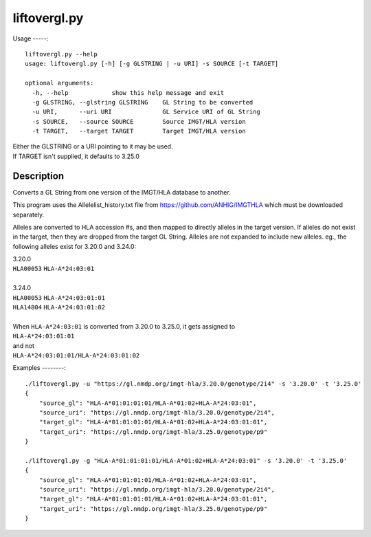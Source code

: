 liftovergl.py
=============
Usage
-----::

   liftovergl.py --help
   usage: liftovergl.py [-h] [-g GLSTRING | -u URI] -s SOURCE [-t TARGET]
   
   optional arguments:
     -h, --help            show this help message and exit
     -g GLSTRING, --glstring GLSTRING    GL String to be converted
     -u URI,      --uri URI              GL Service URI of GL String
     -s SOURCE,   --source SOURCE        Source IMGT/HLA version
     -t TARGET,   --target TARGET        Target IMGT/HLA version
  
| Either the GLSTRING or a URI pointing to it may be used.
| If TARGET isn't supplied, it defaults to 3.25.0

Description
-----------
Converts a GL String from one version of the IMGT/HLA database to another.

This program uses the Allelelist_history.txt file from
https://github.com/ANHIG/IMGTHLA
which must be downloaded separately.

Alleles are converted to HLA accession #s, and then mapped to directly alleles
in the target version. If alleles do not exist in the target, then they are
dropped from the target GL String. Alleles are not expanded to include new
alleles. eg., the following alleles exist for 3.20.0 and 3.24.0:

| 3.20.0
| ``HLA00053``  ``HLA-A*24:03:01``
| 
| 3.24.0
| ``HLA00053``  ``HLA-A*24:03:01:01``
| ``HLA14804``  ``HLA-A*24:03:01:02``
|
| When ``HLA-A*24:03:01`` is converted from 3.20.0 to 3.25.0, it gets assigned to
| ``HLA-A*24:03:01:01``
| and not
| ``HLA-A*24:03:01:01/HLA-A*24:03:01:02``

Examples
--------::

   ./liftovergl.py -u "https://gl.nmdp.org/imgt-hla/3.20.0/genotype/2i4" -s '3.20.0' -t '3.25.0'
   {
       "source_gl": "HLA-A*01:01:01:01/HLA-A*01:02+HLA-A*24:03:01",
       "source_uri": "https://gl.nmdp.org/imgt-hla/3.20.0/genotype/2i4",
       "target_gl": "HLA-A*01:01:01:01/HLA-A*01:02+HLA-A*24:03:01:01",
       "target_uri": "https://gl.nmdp.org/imgt-hla/3.25.0/genotype/p9"
   }
    
   ./liftovergl.py -g "HLA-A*01:01:01:01/HLA-A*01:02+HLA-A*24:03:01" -s '3.20.0' -t '3.25.0'
   {
       "source_gl": "HLA-A*01:01:01:01/HLA-A*01:02+HLA-A*24:03:01",
       "source_uri": "https://gl.nmdp.org/imgt-hla/3.20.0/genotype/2i4",
       "target_gl": "HLA-A*01:01:01:01/HLA-A*01:02+HLA-A*24:03:01:01",
       "target_uri": "https://gl.nmdp.org/imgt-hla/3.25.0/genotype/p9"
   }
